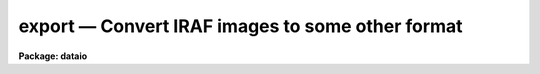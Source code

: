 export — Convert IRAF images to some other format
=================================================

**Package: dataio**

.. raw:: html

  <BODY>
  <TABLE WIDTH="100%" BORDER=0><TR>
  <TD ALIGN=LEFT><FONT SIZE=4>
  <B>export (Oct94)</B></FONT></TD>
  <TD ALIGN=CENTER><FONT SIZE=4>
  <B>dataio</B>
  </FONT></TD>
  <TD ALIGN=RIGHT><FONT SIZE=4>
  <B>export (Oct94)</B></FONT></TD>
  </TR></TABLE><P>
  <TITLE>export</TITLE>
  <UL>
  </UL>
  <H2><A NAME="s_name">NAME</A></H2>
  <! BeginSection: 'NAME'>
  <UL>
  export -- create a binary image file from one or more IRAF images
  <P>
  </UL>
  <! EndSection:   'NAME'>
  <H2><A NAME="s_usage">USAGE</A></H2>
  <! BeginSection: 'USAGE'>
  <UL>
  export images binfiles
  <P>
  </UL>
  <! EndSection:   'USAGE'>
  <H2><A NAME="s_parameters">PARAMETERS</A></H2>
  <! BeginSection: 'PARAMETERS'>
  <UL>
  <P>
  <DL>
  <DT><B><A NAME="l_images">images</A></B></DT>
  <! Sec='PARAMETERS' Level=0 Label='images' Line='images'>
  <DD>The list of input IRAF images to be converted.  The list may contain
  either 2-D images  or 3-D images.
  Any number of 2-D images may be combined to a single output file, only
  one 3-D image (or section) at a time may be converted.  See the <I>Builtin 
  Formats</I> section for notes about the number of image expressions required 
  for each builtin format and the handling of 3-D image data.  Images greater
  than three dimensions should be converted using image sections.
  </DD>
  </DL>
  <DL>
  <DT><B><A NAME="l_binfiles">binfiles</A></B></DT>
  <! Sec='PARAMETERS' Level=0 Label='binfiles' Line='binfiles'>
  <DD>The list of output binary files to create.  If any of the builtin formats
  is selected for conversion the filename will have an extension added
  reflecting the format (if it is not already given).
  </DD>
  </DL>
  <P>
  <CENTER>OUTPUT PARAMETERS
  
  </CENTER><BR>
  <DL>
  <DT><B><A NAME="l_format">format = "<TT>raw</TT>"</A></B></DT>
  <! Sec='PARAMETERS' Level=0 Label='format' Line='format = "raw"'>
  <DD>The type of binary file to write.  If the value is "<TT>raw</TT>" then the input
  images are converted directly to a raw binary raster using the task 
  parameters.  If the value is "<TT>list</TT>" the pixel values will be written
  to the standard output after evaluation of the <I>outbands</I> parameter in
  the same format as would appear from the <I>LISTPIX</I> task.  Finally,
  the value may include any of the currently supported specific builtin formats:
  <P>
  <PRE>
  	eps		- Encapsulated PostScript
  	gif		- Compuserve's GIF format
  	imh		- IRAF OIF image
  	miff		- ImageMagick MIFF format image
  	pgm		- PBMPlus PGM format image
  	ppm		- PBMPlus PPM format image
  	ras		- Sun rasterfile format
  	rgb		- SGI RGB format image
  	xwd		- X11 Window dump file
  </PRE>
  <P>
  If any of these builtin formats is selected one or more of the following 
  parameters may be ignored. See the <I>Builtin Formats</I> section for notes 
  about the formats supported by this task.
  </DD>
  </DL>
  <DL>
  <DT><B><A NAME="l_outbands">outbands = "<TT></TT>"</A></B></DT>
  <! Sec='PARAMETERS' Level=0 Label='outbands' Line='outbands = ""'>
  <DD>Output image band expressions to write.  This is a comma-delimited list of 
  expressions or an @-file containing the expressions.  Evaluated expressions 
  do not all need to be the same length since the output image will be padded
  to the maximum size.  See below for more information.
  </DD>
  </DL>
  <DL>
  <DT><B><A NAME="l_verbose">verbose = no                    </A></B></DT>
  <! Sec='PARAMETERS' Level=0 Label='verbose' Line='verbose = no                    '>
  <DD>Print verbose output to the screen during conversion?
  </DD>
  </DL>
  <P>
  <CENTER>RAW BINARY OUTPUT PARAMETERS
  
  </CENTER><BR>
  <DL>
  <DT><B><A NAME="l_header">header = yes</A></B></DT>
  <! Sec='PARAMETERS' Level=0 Label='header' Line='header = yes'>
  <DD>For raw binary file output only, prepend a header describing how the data 
  are stored?  If set to "<TT>no</TT>" then no header will be written.  If set to "<TT>yes</TT>", 
  a standard text header describing how the data were written will be 
  prepended to the output file.  Setting the <I>header</I> parameter to the 
  reserved string "<TT>long</TT>" will write the image headers from the IRAF images
  making up the output file in the standard header.  The parameter may also
  be set to a filename that will be prepended to the output file.  This
  parameter is ignored for builtin format output. See below for a description 
  of the header layout.
  </DD>
  </DL>
  <DL>
  <DT><B><A NAME="l_outtype">outtype = "<TT></TT>"</A></B></DT>
  <! Sec='PARAMETERS' Level=0 Label='outtype' Line='outtype = ""'>
  <DD>Output pixel type if <I>format</I> is set to "<TT>raw</TT>" or "<TT>list</TT>".  This is a 
  string giving the type and size of each pixel, the syntax for the outtype 
  entry is
  <PRE>
  <P>
  		&lt;type&gt;[&lt;nbytes&gt;]
  where
      type = b            # byte
             u            # unsigned (short) integer
             i            # signed integer
             r            # ieee floating point
             n            # native floating point
  <P>
      nbytes = 1, 2, 4, or 8
  <P>
  </PRE>
  If no value for <I>nbytes</I> is given the smallest size for the given type
  (i.e. 1 byte for <TT>'b'</TT>, 2 bytes for ints, 4 bytes for floating point) will
  be used.  If no value is entered at all the type of the input image is used, 
  for multiple images used to create a single binary file the type of the first 
  image is used.  This parameter is ignored for builtin format output options.
  </DD>
  </DL>
  <DL>
  <DT><B><A NAME="l_interleave">interleave = 0</A></B></DT>
  <! Sec='PARAMETERS' Level=0 Label='interleave' Line='interleave = 0'>
  <DD>Pixel interleave type.  If the <I>outbands</I> parameter is composite 
  (i.e. a comma-delimited list of expressions) the output file is pixel 
  interleaved and the <I>interleave</I> parameter is ignored.  If the 
  <I>outbands</I> parameter is a single expression the file is line-interleaved 
  when the <I>interleave</I> value is a positive integer.  If the <I>outbands</I> 
  is an empty string or a single expression the binary file is band interleaved 
  if this parameter is zero.  This parameter is ignored for builtin formats 
  where the pixel storage is predefined.
  </DD>
  </DL>
  <DL>
  <DT><B><A NAME="l_bswap">bswap = "<TT>no</TT>"</A></B></DT>
  <! Sec='PARAMETERS' Level=0 Label='bswap' Line='bswap = "no"'>
  <DD>Type of byte-swapping to perform on output. The default is bswap=no which
  may be abbreviated "<TT>bswap-</TT>" (similarly a value of 'yes' can be abbreviated
  "<TT>bswap+</TT>").  If disabled no byte-swapping is performed, if set all integers
  are swapped on output relative to the current machine's byte ordering.
  Values of 'i2' or 'i4' will swap only two or four byte integers respectively,
  floating point values remain unswapped.  This parameter may be used by some
  builtin formats that don't have a specified byte order.
  </DD>
  </DL>
  <P>
  </UL>
  <! EndSection:   'PARAMETERS'>
  <H2><A NAME="s_description">DESCRIPTION</A></H2>
  <! BeginSection: 'DESCRIPTION'>
  <UL>
  	The <I>export</I> task will convert one or more images in an
  input list to a binary raster file, a text listing of pixels values,
  or one of several specific file formats.  For general binary
  rasters, various pixel types, data interleaving, and the byte order can be
  specified.  An optional header may be added to the output file.
  Arbitrary arithmetic expressions, using both standard and custom
  functions, may be applied to the images in the
  input list before conversion allowing the user to scale intensity values,
  change image orientation, compute colormaps, or compute output pixel
  values.
  <P>
  	The <I>format</I> parameter controls the type of output generated:
  if set to <I>raw</I> a binary file described by the <I>outtype</I>, 
  <I>interleave</I>, and <I>bswap</I> parameters is written with pixel values
  determined from the expressions in the 
  <I>outbands</I> parameter.  The value of <I>outtype</I>
  defines the output pixel size and type (long or short ints, native or IEEE
  reals, see parameter description for details).  The
  <I>bswap</I> parameter can be used to set the byte order (relative to the
  current machine) of integer values, this 
  parameter is ignored for floating point pixels or builtin
  formats with a specified byte order. The <I>outbands</I> and <I>interleave</I> 
  parameters define the pixel storage in the binary file.  For multiple 
  <I>outbands</I>
  expressions the data are assumed to be pixel interleaved (e.g. written 
  as { {RGB}, {RGB} ...} triplets).  For single expressions, a positive value 
  of <I>interleave</I> indicates that the data are written in a line-interleaved
  manner (e.g. a line of R, a line of G, ...).  If <I>interleave</I> is
  zero and <I>outbands</I> is a single expression 
  then no interleaving is done and the image bands are written sequentially.  
  If <I>outbands</I> is the null string, all pixels in a single input image 
  will be written to a single output file.
  Error checking is done to make sure the combination of these 
  parameters is correct.  If the <I>header</I> parameter is "<TT>yes</TT>" a text header
  describing how the data were written will be prepended to the file, setting
  the <I>header</I> parameter to the reserved string "<TT>long</TT>"
  will cause the image header for each input image
  to be saved in the standard header.  The <I>header</I> parameter may also 
  be the name of a user-defined file to prepend to the output instead of the
  standard header.
  <P>
  	If the <I>format</I> parameter is set to "<TT>list</TT>" the pixels values 
  will be written to the screen as an ascii list of pixel coordinates 
  followed by the pixel value.   Pixel coordinates are determined using the
  same interleaving scheme as above, values are determined by evaluating
  each <I>outbands</I> expression.
  <P>
  	Lastly, the <I>format</I> parameter may be any of the currently
  supported builtin formats.  See the section on <I>Builtin Formats</I> for
  more information and the restrictions or requirements of each format.
  <P>
  </UL>
  <! EndSection:   'DESCRIPTION'>
  <H2><A NAME="s_more_on_outbands_expressions">MORE ON OUTBANDS EXPRESSIONS</A></H2>
  <! BeginSection: 'MORE ON OUTBANDS EXPRESSIONS'>
  <UL>
  	The simplest specification for <I>outbands</I> is a null string, 
  in which case the image is converted directly (i.e. band storage, 
  pixels converted to output type).  Arbitrary interpreted arithmetic 
  expressions using standard and custom functions and operators are also 
  supported.  If the <I>images</I> parameter is a list of 3-D images the 
  operand names are the predefined tags b1, b2, ... bN for the bands in each 
  image, the <I>binfiles</I> parameter must contain an equal number of 
  output files.  To convert multiple 3-D images they must either be sliced 
  to individual 2-D images (or specified as image sections) or stacked into 
  a single image.  If the <I>images</I> parameter is a list of 2-D images 
  (or sections) the operand names are the predefined tags i1, i2, ... iN for 
  the each image in the input list, the b1, b2, etc names are also recognized.
  For more complex or 
  lengthy expressions the <I>outbands</I> parameter may alternatively be an
  @-file containing the expressions.  Within this @-file whitespace and
  newline characters are ignored to allow expressions to be indented in a 
  readable manner.
  <P>
  	The image operands determine which input images in the list are
  converted to which output files.  For 3-D input images one IRAF image is
  converted for each output file in the list, for 2-D images multiple images
  may be converted to a single output file.  In the latter case the list 
  pointers are updated automatically to keep track of the images.  For example,
  to convert six images to two output files, the <I>outbands</I> expression
  should contain three images operands.  The first three images in the list
  will be used in evaluating the expressions for the first output file,
  the last three for the second file.
  <P>
  	The image tags may be reordered in the expression but still refer to 
  e.g. band-1, band-2 and so on.  For example (where rgbim is a 512x512x3 image, 
  and rim, gim, and bim are 512x512 images),
  <P>
  <PRE>
  cl&gt; export rgbim file outtype="u2" header-                       (1)
  cl&gt; export rgbim file outtype="u2" header- outbands="b3,b2,b1"   (2)
  cl&gt; export rim,gim,bim file outty="u2" outbands="i3,i2,i1"       (3)
  cl&gt; export rim,gim,bim file outty="b" outbands="gray(i1,i2,i3)"  (4)
  </PRE>
  <P>
  Example (1) converts the input image pixels to a raw binary file of 
  unsigned short integers with no header written as one image band following 
  another.  In example (2) the order of the bands is reversed and the binary 
  file is stored as pixel interleaved BGR triplets of short ints.  
  Example (3) is the same as (2) except that the input images in the list 
  are reordered instead of bands within a single image. When using the image 
  tags the input list is updated to account for this, so it is allowed to have 
  more input images than output binary files.
  In example (4) the three images are converted to a single grayscale image
  before being written as byte data to the binary file.
  More complex and detailed examples are given below.
  <P>
  Individual <I>outbands</I> expressions are composed of operators and operands
  in general interpreted arithmetic expressions as follows:
  <P>
  <B>Operands</B>
  <PRE>
  <P>
  	iN		      	    # image list item
  	iN.param		    # image parameter
  	@"param"	    	    # parameter of 3-D image
  	bN		      	    # band within 3-D image
  <P>
  	func()		      	    # function
  	constant	      	    # numeric constant
  </PRE>
  <P>
      The 'iN.param' and '@"<TT>param</TT>"' syntax allows an image header parameter 
  to be accessed.  For example 'i2.otime' refers to the 'otime' image 
  header parameter in the second image of a list and '@"<TT>otime</TT>"' refers to the 
  current image if the input list contains 3-D images.  They may
  be used in an outbands expression such as
  <PRE>
  <P>
      (i1*(i1.otime/i2.otime)),i2,(i3*(i3.otime/i2.otime))	(1)
      (b1/@"otime")),(b2/@"otime"),(b3/@"otime")			(2)
  <P>
  </PRE>
  to normalize the output bands by the exposure time value in the second image
  in the first example, or to normalize by the 'otime' keyword of a 3-D image
  in the second example.
  <P>
      In cases where a constant value is used as an outbands expression an 
  alpha channel (an extra 8-bits of constant intensity) will be created 
  consisting of that value.  For example, writing a 32-bit RGB image with an 
  alpha channel of 255 could be written using
  <P>
      cl&gt; export rgbim file outtype="<TT>b1</TT>" outbands="<TT>b1,b2,b3,255</TT>"
  <P>
  <P>
  <B>Operators</B>
  <P>
  The expression syntax implemented by <I>export</I> provides the following
  set of operators:
  <P>
  <PRE>
  <P>
          ( expr )              	    - grouping
          + - * /               	    - arithmetic
          **                    	    - exponentiation
          //                    	    - concatenate
          expr ? expr1 : expr2  	    - conditional expression
      
          &amp;&amp;                    	    - logical and
          ||                    	    - logical or
          !                     	    - logical not
          &lt;                     	    - less than
          &lt;=                    	    - less than or equal
          &gt;                     	    - greater than
          &gt;=                    	    - greater than or equal
          ==                    	    - equals
          !=                    	    - not equals
  	?=                          - substring equals
  </PRE>
  <P>
  The conditional expression has the value <I>expr1</I> if <I>expr</I> is true,
  and <I>expr2</I> otherwise.  Since the expression is evaluated at every pixel
  this permits pixel-dependent operations such as checking for special pixel
  values, or selection of elements from either of two vectors.  For example,
  the command
  <P>
          	(i1 &lt;= 0) ? 0 : 1
  <P>
  has the constant value zero if "<TT>i1</TT>" is less than or equal to zero, 
  and one otherwise, effectively creating a pixel mask of positive pixels.
  Conditional expressions are general expressions and may be nested or used
  anywhere an expression is permitted.
  <P>
  The concatenation operator applies to all types of data, not just
  strings.  Concatenating two vectors results in a vector the 
  combined length of the two input vectors.  An example use of this would
  be to concatenate images side-by-side on output.
  <P>
  <P>
  <B>Special Functions</B>
  <P>
  	In addition to the intrinsic functions already provided (see the help
  page for the <I>imexpr</I> task for a list of standard, mathematical and type
  conversion functions) there are a number of custom functions for this task:
  <P>
  <CENTER><B>Output Functions:</B>
  
  </CENTER><BR>
  <P>
  <PRE>
         band (args)     	    	  - force band interleaved storage
         line (args)         	  - force line interleaved storage
        flipx (args)   	     	  - flip image in X dimension
        flipy (args)   	     	  - flip image in Y dimension
  <P>
        block (val,width,height)	  - block fill area with a constant
  </PRE>
  <P>
      These functions define how the output data are written. For builtin 
  formats whose normal orientation and storage format is known these functions 
  are ignored (except where noted).  These functions may not be used as arguments to other functions (except where noted) or as single operands
  within expressions (e.g. "<TT>255 + flipx(i1)</TT>"), however their arguments may
  be expressions or (perhaps output) functions themselves.
  <P>
  <DL>
  <DT><B><A NAME="l_band">band (args)</A></B></DT>
  <! Sec='MORE ON OUTBANDS EXPRESSIONS' Level=0 Label='band' Line='band (args)'>
  <DD>Force band storage in the output file regardless of the value of the
  <I>interleave</I> parameter.  This may be used to specify multiple
  expressions for each band while still forcing band storage (the default
  for multiple expressions is pixel-interleaved storage).  This function
  may be used with some builtin formats to write multiple images to the output
  file as if they were a column of images in the original. This function
  is ignored by builtin formats that do not support this scheme (i.e RGB
  format) and may be used as an argument to the <I>setcmap()</I>, <I>psdpi()</I>,
  and <I>psscale()</I> functions only.
  </DD>
  </DL>
  <DL>
  <DT><B><A NAME="l_line">line (args)</A></B></DT>
  <! Sec='MORE ON OUTBANDS EXPRESSIONS' Level=0 Label='line' Line='line (args)'>
  <DD>Force line storage in the output file regardless of the value of the
  <I>interleave</I> parameter.  This may be used to specify multiple
  expressions for each band while still forcing line storage (the default
  for multiple expressions is pixel-interleaved storage).  This function
  is ignored by builtin formats that do not support this scheme.
  </DD>
  </DL>
  <DL>
  <DT><B><A NAME="l_flipx">flipx (args)</A></B></DT>
  <! Sec='MORE ON OUTBANDS EXPRESSIONS' Level=0 Label='flipx' Line='flipx (args)'>
  <DD>Flip the image left-to-right on output.  This function may be used as an
  argument to the <I>band()</I>, <I>setcmap()</I>, <I>psdpi()</I>, or 
  <I>psscale()</I> functions only.
  </DD>
  </DL>
  <DL>
  <DT><B><A NAME="l_flipy">flipy (args)</A></B></DT>
  <! Sec='MORE ON OUTBANDS EXPRESSIONS' Level=0 Label='flipy' Line='flipy (args)'>
  <DD>Flip the image top-to-bottom on output.  Certain builtin formats (such as
  GIF, PGM, PPM, RAS and XWD) have their normal orientation already flipped wrt 
  to IRAF and these will automatically be flipped on output.  Using this
  function with those formats cancels the flip action, writing the image in the
  normal IRAF orientation and not the normal format orientation.
  This function may be used as an argument to the <I>band()</I>, <I>setcmap()</I>,
  <I>psdpi()</I>, or <I>psscale()</I> functions only.
  </DD>
  </DL>
  <DL>
  <DT><B><A NAME="l_block">block (value, width, height)</A></B></DT>
  <! Sec='MORE ON OUTBANDS EXPRESSIONS' Level=0 Label='block' Line='block (value, width, height)'>
  <DD>Fill an area with a constant value.  This function can be used to fill a
  vertical area between images to provide padding of a constant value.  It
  is similar to the "<TT>repl()</TT>" intrinsic function which replicates a data element
  a given number of times.
  </DD>
  </DL>
  <P>
  <P>
  <CENTER><B>Scaling Functions:</B>
  
  </CENTER><BR>
  <PRE>
  <P>
     zscale (arg [,z1, z2 [, nbins]]) - scale to a fixed number of bins
                 zscalem (arg1, arg2) - automatic scaling with filtering
             gr[ea]y (arg1,arg2,arg3) - RGB to grayscale conversion
            bscale (arg, zero, scale) - linearly transform intensity scale
         gamma (arg, gamma [, scale]) - apply a gamma correction
  </PRE>
  <P>
          These functions may be used to scale the intensity values of the
  image before output in order to map image datatypes to a specified range.
  The 'args' value may be a list of image operands or expressions.  These 
  functions may be used as arguments to the output functions above
  or as operands within more complex expressions.
  <P>
  <DL>
  <DT><B><A NAME="l_zscale">zscale (arg [,z1,z2 [,nbins]])</A></B></DT>
  <! Sec='MORE ON OUTBANDS EXPRESSIONS' Level=0 Label='zscale' Line='zscale (arg [,z1,z2 [,nbins]])'>
  <DD>Scale the pixels in a given range to a specified number of bins.  This
  function will map the input pixels within the range z1 to z2 to one of 
  'nbins' values.  Pixels less than z1 are mapped to the lowest output
  intensity value, pixels greater than z2 are mapped to the highest value.
  If no <I>z1</I> and <I>z2</I> arguments are given appropriate values will
  be computed using the same algorithm and default parameters used by 
  the <I>DISPLAY</I> task (see the help page for more information).
  If no <I>nbins</I> value is given 256 bins are assumed.
  <P>
  If the given value of z1 is greater than z2 the mappings will be inverted,
  i.e. larger pixel values will map to the lower bin numbers, smaller pixel
  values will map to larger bin numbers.  For example, to map the dev$pix
  test image to 200 colors such that there are "<TT>black</TT>" stars on a "<TT>white</TT>"
  background one could use
  <PRE>
  <P>
  	zscale (b1, @"i_maxpixval", @"i_minpixval", 200)
  </PRE>
  </DD>
  </DL>
  <DL>
  <DT><B><A NAME="l_zscalem">zscalem (arg1, arg2)</A></B></DT>
  <! Sec='MORE ON OUTBANDS EXPRESSIONS' Level=0 Label='zscalem' Line='zscalem (arg1, arg2)'>
  <DD>This is a variant of the zscale operand with automatic scale calculation;
  i.e.  zscale (arg).  The first argument is the same as for zscale to select
  the pixel values.  The second argument is a boolean (true or false)
  expression selecting whether a value in the first argument is to be used in
  the calculation.  This allows limiting the automatic scale calculation to
  pixels specified in a mask or to a certain range to exclude extreme or bad
  values that would otherwise perturb the result.  Typical usages might be
  <PRE>
  <P>
  	zscalem (i1, i2==0)
  	zscalem (i1, i1&gt;0&amp;&amp;i1&lt;10000)
  </PRE>
  where i1 are the image pixels and i2 would be pixels from the second
  input argument which defines a mask.  Note that you can't just say i2
  for a mask but must use it in an expression resulting in a true or false
  value.  Also note that the result is always in the range 0 to 255.
  </DD>
  </DL>
  <DL>
  <DT><B><A NAME="l_grey">grey (arg1,arg2,arg3) or gray (arg1,arg2,arg3)</A></B></DT>
  <! Sec='MORE ON OUTBANDS EXPRESSIONS' Level=0 Label='grey' Line='grey (arg1,arg2,arg3) or gray (arg1,arg2,arg3)'>
  <DD>Convert three image operands or expressions to a single grayscale image
  using the standard NTSC equation:
  <PRE>
  <P>
  	Gray = 0.3 * arg1 + 0.59 * arg2 + 0.11 * arg3
  </PRE>
  </DD>
  </DL>
  <DL>
  <DT><B><A NAME="l_bscale">bscale (arg, zero, scale)</A></B></DT>
  <! Sec='MORE ON OUTBANDS EXPRESSIONS' Level=0 Label='bscale' Line='bscale (arg, zero, scale)'>
  <DD>Linearly transform the intensity scale of the image using the equation
  <PRE>
  <P>
  	new[i] = (arg[i] - zero) / scale
  <P>
  </PRE>
  Pixels are scaled in their input datatype prior to converting to the output
  datatype.
  </DD>
  </DL>
  <DL>
  <DT><B><A NAME="l_gamma">gamma (arg, gamma [, scale])</A></B></DT>
  <! Sec='MORE ON OUTBANDS EXPRESSIONS' Level=0 Label='gamma' Line='gamma (arg, gamma [, scale])'>
  <DD>Apply a gamma correction to the pixels.  Pixel values are scaled according to
  the equation
  <PRE>
  <P>
  	new = scale * [ (old/scale) ** (1.0/gamma) ]
  <P>
  </PRE>
  If no scale argument is given a value of 255 will be assumed.
  </DD>
  </DL>
  <P>
  <P>
      <I>Additional functions</I> are supported for specific formats:
  <P>
  <PRE>
        Function	           Description		    Formats
        --------	           -----------		    -------
      cmap (r,g,b [,ncols])  create 8-bit colormap    GIF,RAS,XWD,EPS
   setcmap (args, [opts])    define a colormap        GIF,RAS,XWD,EPS
     psdpi (args, dpi)       set dpi for output	    EPS
   psscale (args, scale)     set scale of output	    EPS
  </PRE>
  <P>
  	These functions may take as arguments some of the output functions
  named above.  For example, one can specify the dpi resolution of EPS output
  and band storage of images using something like
  <PRE>
  <P>
  	psdpi(band(args), dpi)
  <P>
  </PRE>
  <P>
  <DL>
  <DT><B><A NAME="l_cmap">cmap (arg1,arg2,arg3 [, ncolors])</A></B></DT>
  <! Sec='MORE ON OUTBANDS EXPRESSIONS' Level=0 Label='cmap' Line='cmap (arg1,arg2,arg3 [, ncolors])'>
  <DD>Compute an 8-bit colormap from three image operands or expressions using a
  Median-Cut Algorithm and Floyd-Steinberg dithering.  The computed colormap
  is written to the header of the output file.  The resultant image 
  is an 8-bit color index into the computed colormap.  The <I>ncolors</I> argument
  specifies the number of desired colors, a default value of 256 will be used
  if not provided.  This function is only
  allowed for builtin formats supporting color lookup tables and may not be
  used within another expression or function.
  </DD>
  </DL>
  <DL>
  <DT><B><A NAME="l_setcmap">setcmap (args, cmap [, brightness, contrast]) </A></B></DT>
  <! Sec='MORE ON OUTBANDS EXPRESSIONS' Level=0 Label='setcmap' Line='setcmap (args, cmap [, brightness, contrast]) '>
  <DD>Define the colormap to be used on output.  This function is only supported
  for formats that support colormaps, the <I>args</I> expressions are used to
  compute the color index values.  The <I>cmap</I> argument may either be the
  filename of a normalized colormap table (such as is used by <I>XImtool</I>)
  or one of the builtin values:
  <PRE>
  	aips0		- and RGB false color mapping
  	blue		- various shades of blue
  	color		- standard B/W and RGB colormap
  	grayscale	- standard grayscale
  	greyscale	- (alias for above)
  	green		- various shades of green
  	halley		- standard halley mission colormap
  	heat		- temperatures as colors
  	rainbow		- rainbow colors
  	red		- various shades of red
  	staircase	- RGB staircase
  	standard	- RGB ramps
  	overlay		- grayscale with IMDKERN overlay colors
  </PRE>
  <P>
  Colormap names must be quoted with either single or double quote characters.
  The optional <I>brightness</I> and <I>contrast</I> arguments have default 
  values of 0.5 and 1.0 respectively corresponding to the default 
  brightness/contrast scaling of the <I>XImtool</I> display server.  
  If the cmap argument is an empty string the default Grayscale LUT will 
  be used, IRAF logical paths may be used in the filename specification. 
  </DD>
  </DL>
  <DL>
  <DT><B><A NAME="l_psdpi">psdpi (args, dpi)</A></B></DT>
  <! Sec='MORE ON OUTBANDS EXPRESSIONS' Level=0 Label='psdpi' Line='psdpi (args, dpi)'>
  <DD>Specify the dots-per-inch resolution of the output image.  The default 
  resolution is 300dpi, this may need to be reset for some printers or if
  the raster rendering produces "<TT>bands</TT>" in the output.  This function may
  only be used as an argument to the <I>psscale()</I> function.
  </DD>
  </DL>
  <DL>
  <DT><B><A NAME="l_psscale">psscale (args, scale)</A></B></DT>
  <! Sec='MORE ON OUTBANDS EXPRESSIONS' Level=0 Label='psscale' Line='psscale (args, scale)'>
  <DD>Specify the scale of the output image.  The default value is 1.0 which 
  means that image printed on a 300dpi device is roughly the same size 
  as displayed on a typical 72dpi screen.  Scale values less than one reduce
  the image size on the page, values greater than one increase the size.  The
  scale value will automatically be adjusted if it creates an image that will
  not fit on a 8.5 inch by 11 inch page.  A scale value of 0.25 prints one
  image pixel per 300dpi printer pixel.  This function may
  only be used as an argument to the <I>psdpi()</I> function.
  </DD>
  </DL>
  <P>
  </UL>
  <! EndSection:   'MORE ON OUTBANDS EXPRESSIONS'>
  <H2><A NAME="s_export_header_format">EXPORT HEADER FORMAT</A></H2>
  <! BeginSection: 'EXPORT HEADER FORMAT'>
  <UL>
  	The header prepended to the binary data is ascii text consisting of
  keyword-value pairs, one per line, terminated with a newline after the
  value, beginning with the magic string 
  "<TT>format = EXPORT</TT>".  Using an ascii header allows the file format to be
  easily determined by the user with a file pager or any program reading 
  the file.
  <P>
  Defined keywords are:
  <P>
  <PRE>
  	date		    - date file was written (dd/mm/yy)
  	hdrsize		    - size of header (bytes)
  	ncols		    - no. of image columns
  	nrows		    - no. of image rows
  	nbands		    - no. of image bands
  	datatype	    - pixel type (as &lt;type&gt;&lt;nbytes&gt;)
  	outbands	    - outband expression list
  	interleave	    - interleave value (same as above)
  	bswap		    - are ints swapped relative to MII format?
  	image1 		    - image names used in creating file
  	  :
  	imageN	
  	header1 <TT>'{'</TT> &lt;header&gt; <TT>'}'</TT>  - image headers of above
  	  :
  	headerN	<TT>'{'</TT> &lt;header&gt; <TT>'}'</TT>
  	end		    - terminate header
  </PRE>
  <P>
  If the <I>header</I> parameter is set to "<TT>long</TT>" the image headers for 
  each image used in creating the file is included in the output header, 
  otherwise only the image names are included.
  <P>
  A sample (verbose) header might look like:
  <P>
  <PRE>
      format = EXPORT
      date = '19/06/94'
      hdrsize = 2084
      nrows = 512
      ncols = 512
      nbands = 1
      datatype = 'i2'
      outbands = ''
      interleave = 0
      bswap = no
      image1 = "dev$pix"
      header1 = {
      IRAF-BPX=                   16  /  DATA BITS/PIXEL
      IRAFTYPE= 'SHORT   '            /  PIXEL TYPE
      CCDPICNO=                   53  /  ORIGINAL CCD PICTURE NUM
      ITIME   =                  600  /  INTEGRATION TIME (SECS)
      	:   :		:			:
      }
      end
  </PRE>
  <P>
  </UL>
  <! EndSection:   'EXPORT HEADER FORMAT'>
  <H2><A NAME="s_builtin_formats">BUILTIN FORMATS</A></H2>
  <! BeginSection: 'BUILTIN FORMATS'>
  <UL>
  	While the task provides a way of writing general binary raster
  files there is still a need for converting to specific formats.  
  Implementing most formats is trivial since they usually follow the
  data model and the only "<TT>builtin</TT>" knowledge of the format is the minimal
  header required.  More complex formats such as GIF and EPS are implemented 
  as special cases.  Note that all of the builtin formats require 8-bit color
  index or 8-bits per color in RGB or RGBA files, users should be careful
  in how the datatype conversion from IRAF image types is handled. In most
  cases this can be handled with the <I>zscale()</I> or <I>zscalem</I> functions.
  <P>
  	For each of the formats listed below the table shows the number
  of <I>outbands</I> expressions required and the type of output file that
  can be written.  Complete examples for the most common cases are shown in
  the <I>Examples</I> section below.  The columns in the table are defined as
  <PRE>
  <P>
      #expr		- number of required <I>outbands</I> expressions
      Type		- RGB or 8-bit colormap (index) file
      bitpix		- number of bits-per-pixel
      CLT?		- does the file have a colormap?
      Alpha?		- does the file have an alpha channel?
      Interleaving	- type of pixel interleaving
      Notes		- see explanation below each table
  <P>
  </PRE>
  A general description and specific restrictions or requirements are given for 
  each format.  An error is generated of the input parameters do not meet the 
  requirements of the requested format.  Unless otherwise noted the values of 
  the <I>header</I>, <I>bswap</I> and <I>interleave</I> parameters will be ignored.
  The value of <I>outtype</I> will be set internally and is also ignored.
  <P>
  	If the input image is 3-D and no <I>outbands</I> expressions are
  given, then where supported each band will be written to the output file as 
  a complete image or RGB color component.  For example, a 512x512x3 image 
  will be written as a 512x1536 image with each band comprising one third 
  the height of the output image.  If the output format requires 24-bit pixels 
  then each band of the image will be written as a color component.
  <P>
  	The currently supported builtin formats include:
  <P>
  <DL>
  <DT><B><A NAME="l_EPS">EPS     - Encapsulated PostScript</A></B></DT>
  <! Sec='BUILTIN FORMATS' Level=0 Label='EPS' Line='EPS     - Encapsulated PostScript'>
  <DD><PRE>
  <P>
    #expr    Type   bitpix  CLT?  Alpha?  Interleaving  Notes
    -----    -----  ------  ----  ------  ------------  -----
      1      index  8       no    no      none          
  <P>
  </PRE>
  	The output 8-bit Encapsulated PostScript image
  centered on the page at a default scale of 1.0 at 300dpi (i.e. the image will
  appear on a 300dpi printer about the same size as displayed on a 72dpi 
  screen).  The output scale may be adjusted using 
  the <I>psscale()</I> function, e.g. to set the output for one image pixel
  per 300 dpi printer pixel use "<TT>psscale(b1,0.25)</TT>" (one quarter the normal size
  on the page).  The output dpi resolution may be set explicitly with 
  the <I>psdpi()</I> function, this is sometimes necessary if "<TT>bands</TT>" appear 
  in the final output image.  Color EPS files may be written as either RGB
  postscript or with a colormap applied to the data (using either the
  <I>cmap()</I> or <I>setcmap()</I> functions).
  </DD>
  </DL>
  <DL>
  <DT><B><A NAME="l_GIF">GIF     - Compuserve's GIF format</A></B></DT>
  <! Sec='BUILTIN FORMATS' Level=0 Label='GIF' Line='GIF     - Compuserve's GIF format'>
  <DD><PRE>
  <P>
    #expr    Type   bitpix  CLT?  Alpha?  Interleaving  Notes
    -----    -----  ------  ----  ------  ------------  -----
      1      index  8       yes   no      none          1
      3      index  8       yes   no      none          2
  <P>
      Notes:
  	1) Colormap generation enabled using <I>setcmap()</I> or else
             default grayscale colormap will be used
  	2) use of <I>cmap()</I> required to generate colormap
  <P>
  </PRE>
  	The output file is a GIF '87 image.  A linear colormap of 256 entries 
  will automatically be generated if only one image or expression is given for
  conversion and no colormap is specified.  
  If three images or expressions are specified a 24-to-8 bit
  conversion can be done using a Median Cut Algorithm and Floyd-Steinberg
  dithering with the required <I>cmap()</I> function.  Since the colormap 
  sizes are limited to 256 entries the maximum pixel value is assumed to 
  be 255, i.e. the output pixel size will be forced to 8-bits or less.
  </DD>
  </DL>
  <DL>
  <DT><B><A NAME="l_IMH">IMH     - IRAF image file</A></B></DT>
  <! Sec='BUILTIN FORMATS' Level=0 Label='IMH' Line='IMH     - IRAF image file'>
  <DD>	The output file is an IRAF OIF format image of the specified datatype.
  Writing the image out as another IRAF image may be used to scale or composite
  several images into a new image that can be annotated with the <I>TVMARK</I>
  task before writing out the final format.
  </DD>
  </DL>
  <DL>
  <DT><B><A NAME="l_MIFF">MIFF    - ImageMagick MIFF format image</A></B></DT>
  <! Sec='BUILTIN FORMATS' Level=0 Label='MIFF' Line='MIFF    - ImageMagick MIFF format image'>
  <DD><PRE>
  <P>
    #expr    Type   bitpix  CLT?  Alpha?  Interleaving  Notes
    -----    -----  ------  ----  ------  ------------  -----
      1      index  8       no    no      none
      1      index  8       yes   no      none          1,2
      3      rgb    24      no    no      pixel         
  <P>
      Notes:
  	1) Colormap generation enabled using <I>setcmap()</I>
  	2) Colormap generation enabled using <I>cmap()</I>
  <P>
  </PRE>
  	The output file is a Machine Independent File Format image, with or
  without a colormap or as a 24-bit RGB image.  Although MIFF permits 64K
  colors in a colormap the task only supports 256 colors, no compression is
  used in the image.  The maximum pixel value per color is assumed to be 255.
  </DD>
  </DL>
  <DL>
  <DT><B><A NAME="l_PGM">PGM     - PBMPlus PGM format image</A></B></DT>
  <! Sec='BUILTIN FORMATS' Level=0 Label='PGM' Line='PGM     - PBMPlus PGM format image'>
  <DD><PRE>
  <P>
    #expr    Type   bitpix  CLT?  Alpha?  Interleaving  Notes
    -----    -----  ------  ----  ------  ------------  -----
      1      index  8       no    no      none
      3      index  8       no    no      none          1
  <P>
      Notes:
  	1) Grayscale may be produce with <I>gray()</I> function
  <P>
  </PRE>
  	The output file is an 8-bit raw (i.e. binary pixels) PGM image.  
  The maximum pixel value is assumed to be 255.
  </DD>
  </DL>
  <DL>
  <DT><B><A NAME="l_PPM">PPM     - PBMPlus PPM format image</A></B></DT>
  <! Sec='BUILTIN FORMATS' Level=0 Label='PPM' Line='PPM     - PBMPlus PPM format image'>
  <DD><PRE>
  <P>
    #expr    Type   bitpix  CLT?  Alpha?  Interleaving  Notes
    -----    -----  ------  ----  ------  ------------  -----
      3      rgb    24      no    no      pixel         
  <P>
  </PRE>
  	The output file is an 24-bit raw (i.e. binary pixels) PPM image. 
  The maximum pixel value per color is assumed to be 255.
  </DD>
  </DL>
  <DL>
  <DT><B><A NAME="l_RAS">RAS     - Sun rasterfile format</A></B></DT>
  <! Sec='BUILTIN FORMATS' Level=0 Label='RAS' Line='RAS     - Sun rasterfile format'>
  <DD><PRE>
  <P>
    #expr    Type   bitpix  CLT?  Alpha?  Interleaving  Notes
    -----    -----  ------  ----  ------  ------------  -----
      1      index  8       no    no      none
      1      index  8       yes   no      none          1,2
      3      rgb    24      no    no      pixel
      4      rgb    32      no    yes     pixel
  <P>
      Notes:
  	1) Colormap generation enabled using <I>setcmap()</I>
  	2) Colormap generation enabled using <I>cmap()</I>
  <P>
  </PRE>
  	The output file will be a Sun rasterfile.  The header values
  (long integers) may be byte swapped by setting the <I>bswap</I> parameter 
  to "<TT>yes</TT>" or "<TT>i4</TT>".  For 32-bit true-color rasterfiles the
  alpha channel should be specified as the first expression.  The maximum 
  pixel value is assumed to be 255.
  </DD>
  </DL>
  <DL>
  <DT><B><A NAME="l_RGB">RGB     - SGI RGB format image</A></B></DT>
  <! Sec='BUILTIN FORMATS' Level=0 Label='RGB' Line='RGB     - SGI RGB format image'>
  <DD><PRE>
  <P>
    #expr    Type   bitpix  CLT?  Alpha?  Interleaving  Notes
    -----    -----  ------  ----  ------  ------------  -----
      1      index  8       no    no      none          
      3      rgb    24      no    no      scanline      
  <P>
  </PRE>
  	The output file will be an SGI RGB (IRIS) format image.  Although
  this format supports colormaps they are not supported by this task.
  The maximum pixel value is assumed to be 255.
  </DD>
  </DL>
  <DL>
  <DT><B><A NAME="l_XWD">XWD     - X11 Window dump file</A></B></DT>
  <! Sec='BUILTIN FORMATS' Level=0 Label='XWD' Line='XWD     - X11 Window dump file'>
  <DD><PRE>
  <P>
    #expr    Type   bitpix  CLT?  Alpha?  Interleaving  Notes
    -----    -----  ------  ----  ------  ------------  -----
      1      index  8       yes   no      none          1,2,3
      3      rgb    24      no    no      none          
  <P>
      Notes:
  	1) Linear grayscale colormap automatically generated
  	2) Colormap generation enabled using <I>setcmap()</I>
  	3) Colormap generation enabled using <I>cmap()</I>
  <P>
  </PRE>
  	The output file will be an X11 window dump file.
  A linear colormap of 256 entries will automatically be generated if only 
  one image or expression is given for conversion, the <I>setcmap()</I> function
  may be used to create an alternate colormap.  If three images or expressions 
  are specified a 24-to-8 bit conversion can be done using a Median Cut 
  Algorithm and Floyd-Steinberg dithering if the <I>cmap()</I> function is 
  specified.  Header values (long integers) may be byte swapped by setting the
  task <I>bswap</I> parameter to "<TT>yes</TT>" or "<TT>i4</TT>".  The maximum pixel value is 
  assumed to be 255.
  </DD>
  </DL>
  <P>
  </UL>
  <! EndSection:   'BUILTIN FORMATS'>
  <H2><A NAME="s_color_output_images">COLOR OUTPUT IMAGES</A></H2>
  <! BeginSection: 'COLOR OUTPUT IMAGES'>
  <UL>
  	In theory the colormaps generated by the <I>cmap()</I> and
  <I>setcmap()</I> functions could be written in the header for raw binary
  output and the pixel written out as color indices, but since we also
  support color index formats which are recognized widely by other packages 
  there is no need to do this.  Therefore we limit the use of colormaps to 
  the builtin formats which already support it.
  <P>
  	The simplest type of "<TT>color</TT>" image is the familiar grayscale image.
  Pixel values represent the display gray level, although for some formats a CLT 
  (color lookup table) is required (e.g. GIF) and these pixel values are 
  actually indices into a grayscale colormap.  Most of the conversion done
  with this task will produce a grayscale image of some sort.  For "<TT>color 
  index</TT>" images the pixel values are indices into a colormap containing the 
  RGB components of the color for a pixel with that value.  Colormaps 
  usually permit at most 256 possible colors implying 8-bit pixels.
  In this task the colormap may be computed either with the <I>cmap()</I> (which 
  does a 24-to-8 bit mapping of the colors) or the <I>setcmap()</I> function 
  (which computes the colormap from a display lookup table of colors).  
  "<TT>True color</TT>" images are those which have 24-bits of color (8-bit for each
  component) for each pixel, some true color images also contain an alpha 
  channel (an extra 8-bits of constant intensity) which may or may not be 
  used by the software displaying the image.
  <P>
  	The <I>cmap()</I> function takes three images and computes a colormap
  using Paul Heckbert's Median Cut Algorithm ("<TT>Color Image Quantization for
  Frame Buffer Display</TT>", SIGGRAPH '82 Proceedings, pg 297) and Floyd-Steinberg 
  dithering technique.  The computed colormap is written to the file header 
  and pixel values are converted to color indices.  By default 256 colors are 
  computed but fewer colors may be requested.  This function is most useful 
  for generating pseudo-color images from three input images taken in different
  filter bands (which is required for some formats like GIF that do not 
  support 24-bit RGB).
  	
  	The <I>setcmap()</I> function, on the other hand, can be used to
  generate a color image from a single input image and a lookup table such as
  the ones used by displays servers like XImtool.  In this case the pixel
  values are indices into a pre-defined colormap which is normalized between
  zero and one (so that it may be scaled to the desired number of colors).
  The <I>brightness</I> argument defines the center of the transfer function, the
  default is 0.5 because it in the middle of the normalized range.  The 
  <I>contrast</I> arguments sets the contrast of the transfer function.  For
  example, the normalized pixel values and default brightness/contrast settings
  will map the pixel values to the corresponding color in the LUT.  Changing
  the brightness to a lower value means that pixel intensities will map to lower
  values in the LUT, doubling the contrast for instance means that the LUT 
  will increment two colors for every unit pixel change.  This is what happens
  when changing a displayed image in IRAF with the mouse by moving the cursor
  left-right (changing the brightness) or up-down (changing the contrast).
  <P>
  	An example use of this function would be if one wanted to convert an 
  IRAF image to a color rasterfile with the same colormap and intensity 
  scaling as was displayed in XImtool.  After adjusting the display the 
  brightness/contrast values could be read from the control panel and the 
  rasterfile generated using
  <PRE>
  <P>
          setcmap (b1, "aips0", 0.36, 1.2)
  <P>
  </PRE>
  where the "<TT>aips0</TT>" is one of the builtin colormaps and the brightness and
  contrast arguments are those from the ximtool display.  Similarly, the
  expression
  <PRE>
  <P>
          setcmap (zscale(i1),"idl15.lut")
  <P>
  </PRE>
  will save the image with the same intensity scaling and color as would be see
  by displaying it to ximtool using the default DISPLAY task settings,
  normalized XImtool brightness/contrast values and the "<TT>idl15.lut</TT>" LUT in the
  current directory.
  <P>
  <P>
  </UL>
  <! EndSection:   'COLOR OUTPUT IMAGES'>
  <H2><A NAME="s_examples">EXAMPLES</A></H2>
  <! BeginSection: 'EXAMPLES'>
  <UL>
  	The examples below are divided into several categories showing
  typical usage when creating various raw and builtin output files.  Note
  that the output file will have a filename extension added indicating the 
  format when converting to a builtin format.
  <P>
  <I>Creating Raw Binary Files</I>
  <PRE>
  <P>
  List the pixels being one the standard output, apply a linear scale
  function first:
  <P>
      cl&gt; export dev$pix "" list outbands="bscale(b1,1.0,3.2)"
  <P>
  Convert the dev$pix test image to an 8-bit binary file with a gamma 
  correction, write the standard header:
  <P>
      cl&gt; export dev$pix bfil raw header+ outty="u1" outbands="gamma(b1,1.8)"
  <P>
  Write the three bands of an IRAF image to a pixel interleaved binary 
  file of short integers, prepend a user-defined header:
  <P>
      cl&gt; export rgbim bfil raw header="hdr.txt" outty="i2" outban="b1,b2,b3"
  <P>
  Convert three images representing RGB to a 4-color line-interleaved
  file, the IRAF images don't require scaling, create alpha channel:
  <P>
      cl&gt; export rim,gim,bim bfil raw outty="u1" outban="line(i1,i2,i3,0)"
  <P>
  Write the three bands of an IRAF image to a line-interleaved binary 
  file of short integers:
  <P>
      cl&gt; export rgbim binfil raw outtype="i2" outbands="line(b1,b2,b3)"
      cl&gt; export rgbim binfil raw outtype="i2" outbands="" interleave=3
  <P>
  Write the three bands of an IRAF image to a grayscale binary file using 
  a custom conversion formula.  Pixel values are truncated to 8-bits:
  <P>
      cl&gt; export rgbim grey raw outty="u1" outban="(.2*b1)+(.5*b2)+(.3*b3)"
  <P>
  </PRE>
  <P>
  <I>Creating Specific Formats</I>
  <PRE>
  <P>
  Convert dev$pix to an 8-bit Sun rasterfile with no colormap, scale the 
  image to 8-bits using the default <I>zscale()</I> intensity mapping:
  <P>
      cl&gt; export dev$pix dpix ras outbands="zscale(i1)"
  <P>
  Apply various functions to the data before doing the same conversion:
  <P>
      cl&gt; export dev$pix dpix ras outbands="zscale(log(i1))"
      cl&gt; export dev$pix dpix ras outbands="zscale(sqrt(i1))"
  <P>
  Convert dev$pix to an 8-bit Sun rasterfile with no colormap, image pixel
  values are truncated to 8-bits:
  <P>
      cl&gt; export dev$pix dpix ras
  <P>
  Convert three images representing RGB to a 24-bit Sun rasterfile, assume
  the IRAF images don't require intensity scaling:
  <P>
      cl&gt; export rim,gim,bim rgb ras outbands="i1,i2,i3"
  <P>
  Create a Silicon Graphics RGB format image from a 3-D image:
  <P>
    cl&gt; export rgbim bdata rgb outbands="b1,b2,b3"
  <P>
  Convert dev$pix to an 8-bit GIF grayscale image, scale the image to map 
  only pixel values between 0 and 320:
  <P>
    cl&gt; export dev$pix dpix gif outbands="zscale(i1,0.0,320.0)"
  <P>
  Combine three images representing RGB into an 8-bit X11 window dump
  grayscale image:
  <P>
    cl&gt; export rim,gim,bim gray xwd outbands="gray(i1,i2,i3)"
  <P>
  Convert dev$pix to an Encapsulated PostScript file at half the normal scale 
  and apply a linear transformation to scale the pixel values:
  <P>
      cl&gt; export dev$pix dpix eps \<BR>
      &gt;&gt;&gt;    outbands="psscale(bscale(i1,0.,0.32), 0.5)"
  <P>
  Convert three images representing RGB to an 8-bit GIF color image with
  a computed colormap:
  <P>
    cl&gt; export rim,gim,bim rgb gif outbands="cmap(i1,i2,i3)"
  <P>
  Convert dev$pix to a color rasterfile using the builtin "heat" colormap
  and default intensity mapping:
  <P>
    cl&gt; export dev$pix dpix ras outban='setcmap(zscale(i1),"heat")'
  <P>
  Convert dev$pix to a color rasterfile using the XImtool "idl15.lut" 
  LUT file in the current directory and default intensity mapping:
  <P>
    cl&gt; copy /usr/local/lib/imtoolcmap/idl15.lut .
    cl&gt; export dev$pix dpix ras outbands="setcmap(zscale(i1),'idl15.lut')"
  <P>
  <P>
  <I>Advanced Usage</I>
  <P>
  Given a set of DISPLAY task z1/z2 values of 10 and 320 respectively, and
  brightness/contrast values from XImtool of 0.6 and 1.2 respectively, 
  convert an image to an EPS file with the same appearance:
  <P>
    im&gt; type expr
    setcmap ( zscale (i1, 10.0, 320.0), "greyscale", 0.6, 1.2 )
    im&gt; export dev$pix dpix eps outbands="@expr"
  <P>
  Concatenate two images side-by-side to a PGM file, normalize each image 
  by it's exposure time and apply a default intensity mapping:
  <P>
    cl&gt; export im1,im2 two pgm \<BR>
    &gt;&gt;&gt;     outbands='(zscale(i1/i1.otime)) // (zscale(i2/i2.otime))'
  <P>
  Convert dev$pix to a color GIF using the XImtool "idl15" LUT with a spec-
  ified brightness/contrast scale.  Map only pixel values between 5 and 300 
  to 201 output intensity values.  This should produce and image identical 
  to what one would get by displaying dev$pix to imtool, setting the same 
  brightness/contrast scale, and selecting the idl15 LUT:
  <P>
    cl&gt; copy /usr/local/lib/imtoolcmap/idl15.lut .
    cl&gt; type expr.dat
  	setcmap (
  	    zscale(i1, 5.0, 320.0, 201),
  	    "idl15.lut", 
  	    0.41, 
  	    1.35)
    cl&gt; export dev$pix dpix gif outbands="@expr.dat"
  <P>
  Combine three images representing RGB to an 8-bit Sun rasterfile with a
  computed colormap.  Scale the intensity value of each image differently.
  <P>
    cl&gt; type expr.dat
          cmap (
              zscale (i1),
              zscale (i2, 0.0, 1200.0),
  	    zscale (i3, -1.0, 320.0) )
    cl&gt; export im1,im2,im3 rgb ras outbands="@expr.dat"
  <P>
  Do the same example but apply a gamma correction to the images:
  <P>
    cl&gt; type expr.dat
          cmap (
              gamma (zscale(i1),        2.2),
              gamma (zscale(i2,0,1200), 2.2),
  	    gamma (zscale(i3,-1,320), 2.2) )
  <P>
  Write four images to a grayscale GIF file such that they are tiled in a 
  2x2 grid:
  <P>
    cl&gt; export im1,im2,im3,im4 quad gif \<BR>
    &gt;&gt;&gt;        outbands="band( (i1//i2), (i3//i4) )"
  <P>
  Do the same example but create a border of 2 gray pixels around each
  of the images and apply the AIPS0 LUT with brightness/contrast values
  to create a color image:
  <P>
    cl&gt; copy /usr/local/lib/imtoolcmap/aips0.lut .
    cl&gt; type expr.dat
          setcmap (
              band( 
                  128, 128,
                  (repl (128,2) // i1// repl (128,2) // i2 // repl (128,2)), 
                  128, 128,
                  (repl (128,2) // i3// repl (128,2) // i4 // repl (128,2)),
                  128, 128 ),
              "aips0.lut",
              0.54,
              1.03)
    cl&gt; export im1,im2,im3,im4 cquad gif outbands="@expr.dat"
  <P>
  </PRE>
  <P>
  Automatically scale an image ignoring data in a bad pixel mask (bpm), map the
  result to the greyscale part of the "<TT>overlay</TT>" color map, and apply a
  overlay pattern given by another mask (pattern).
  <P>
    cl&gt; export dev$pix,bpm,pattern foo gif \<BR>
    &gt;&gt;&gt; outbands = "<TT>setcmap(i3==0?(zscalem(i1,i2==0)*200/255.):i3+203,'overlay')</TT>"
  <P>
  <P>
  The pattern has values of 1 and 203 is added to get it into the color map
  values of the overlay colors.  The factor of 200/255 is to scale the result
  of zscalem from the range 0-255 to the range 0-200.
  <P>
  </UL>
  <! EndSection:   'EXAMPLES'>
  <H2><A NAME="s_notes">NOTES</A></H2>
  <! BeginSection: 'NOTES'>
  <UL>
  	This task is new with V2.11.
  <P>
  	(long int headers in RAS and XWD may cause problems on 64-bit 
  machines like the Alpha where host software expects 64-bit values.  Need to
  see if IRAF on the alpha produces 32 or 64-bit longs, either way exchanging
  images may be a problem)
  <P>
  </UL>
  <! EndSection:   'NOTES'>
  <H2><A NAME="s_bugs">BUGS</A></H2>
  <! BeginSection: 'BUGS'>
  <UL>
  	Output of bitmap images is currently not supported.
  </UL>
  <! EndSection:   'BUGS'>
  <H2><A NAME="s_see_also">SEE ALSO</A></H2>
  <! BeginSection: 'SEE ALSO'>
  <UL>
  import, tvmark, imexpr
  </UL>
  <! EndSection:    'SEE ALSO'>
  
  <! Contents: 'NAME' 'USAGE' 'PARAMETERS' 'DESCRIPTION' 'MORE ON OUTBANDS EXPRESSIONS' 'EXPORT HEADER FORMAT' 'BUILTIN FORMATS' 'COLOR OUTPUT IMAGES' 'EXAMPLES' 'NOTES' 'BUGS' 'SEE ALSO'  >
  
  </BODY>
  </HTML>